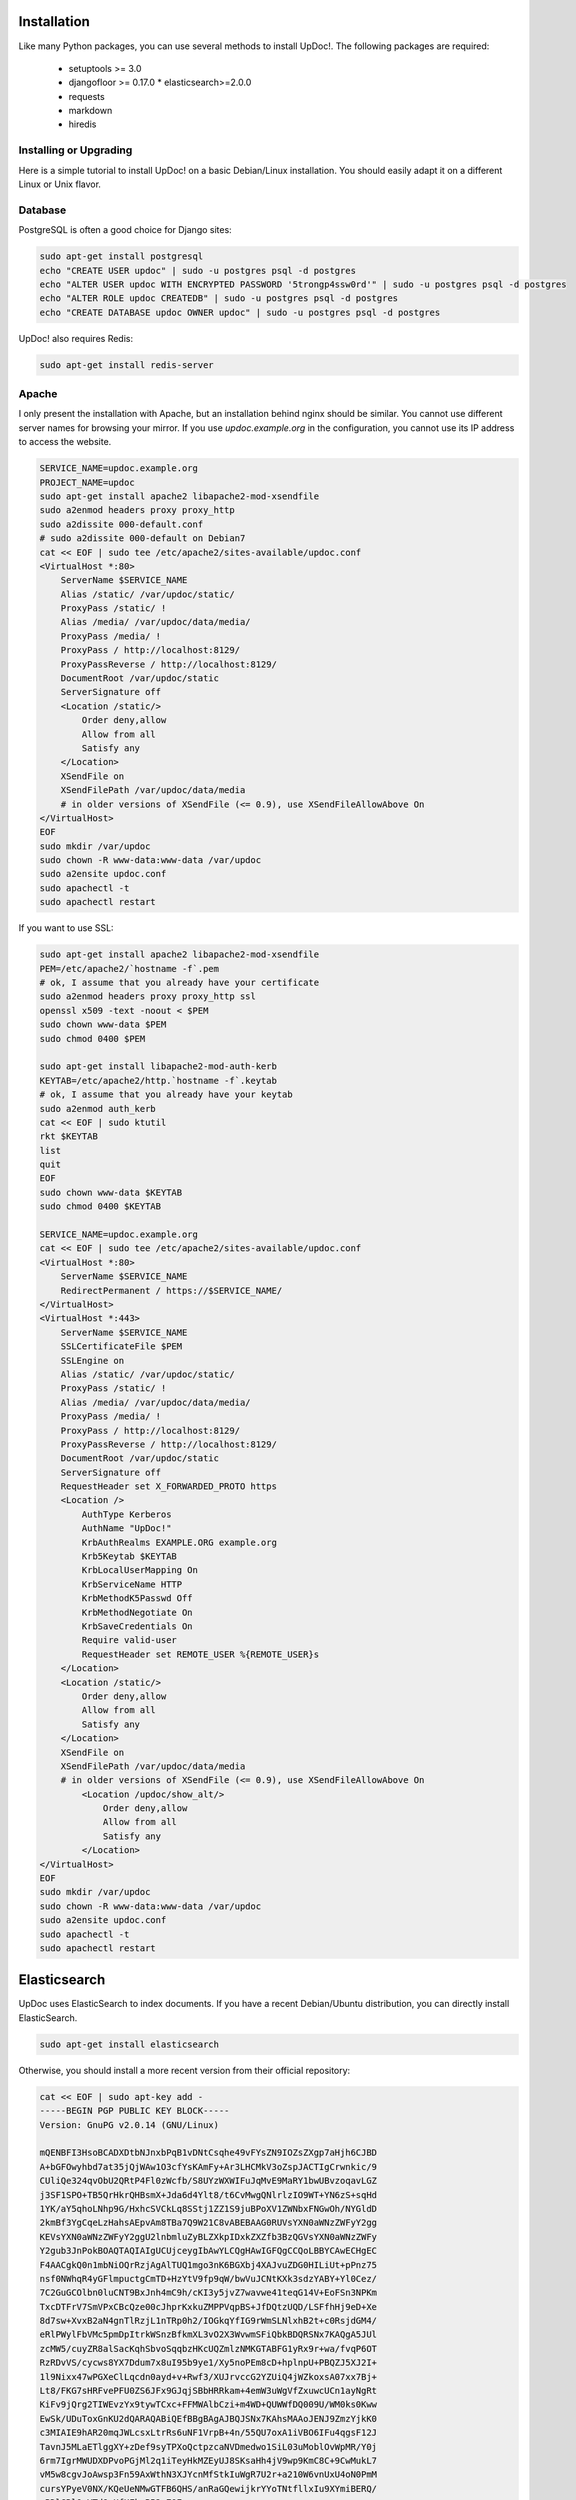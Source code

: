 Installation
============

Like many Python packages, you can use several methods to install UpDoc!.
The following packages are required:

  * setuptools >= 3.0
  * djangofloor >= 0.17.0  * elasticsearch>=2.0.0
  * requests
  * markdown
  * hiredis

Installing or Upgrading
-----------------------

Here is a simple tutorial to install UpDoc! on a basic Debian/Linux installation.
You should easily adapt it on a different Linux or Unix flavor.


Database
--------

PostgreSQL is often a good choice for Django sites:

.. code-block:: bash

   sudo apt-get install postgresql
   echo "CREATE USER updoc" | sudo -u postgres psql -d postgres
   echo "ALTER USER updoc WITH ENCRYPTED PASSWORD '5trongp4ssw0rd'" | sudo -u postgres psql -d postgres
   echo "ALTER ROLE updoc CREATEDB" | sudo -u postgres psql -d postgres
   echo "CREATE DATABASE updoc OWNER updoc" | sudo -u postgres psql -d postgres


UpDoc! also requires Redis:

.. code-block:: bash

    sudo apt-get install redis-server





Apache
------

I only present the installation with Apache, but an installation behind nginx should be similar.
You cannot use different server names for browsing your mirror. If you use `updoc.example.org`
in the configuration, you cannot use its IP address to access the website.

.. code-block:: bash

    SERVICE_NAME=updoc.example.org
    PROJECT_NAME=updoc
    sudo apt-get install apache2 libapache2-mod-xsendfile
    sudo a2enmod headers proxy proxy_http
    sudo a2dissite 000-default.conf
    # sudo a2dissite 000-default on Debian7
    cat << EOF | sudo tee /etc/apache2/sites-available/updoc.conf
    <VirtualHost *:80>
        ServerName $SERVICE_NAME
        Alias /static/ /var/updoc/static/
        ProxyPass /static/ !
        Alias /media/ /var/updoc/data/media/
        ProxyPass /media/ !
        ProxyPass / http://localhost:8129/
        ProxyPassReverse / http://localhost:8129/
        DocumentRoot /var/updoc/static
        ServerSignature off
        <Location /static/>
            Order deny,allow
            Allow from all
            Satisfy any
        </Location>
        XSendFile on
        XSendFilePath /var/updoc/data/media
        # in older versions of XSendFile (<= 0.9), use XSendFileAllowAbove On
    </VirtualHost>
    EOF
    sudo mkdir /var/updoc
    sudo chown -R www-data:www-data /var/updoc
    sudo a2ensite updoc.conf
    sudo apachectl -t
    sudo apachectl restart


If you want to use SSL:

.. code-block:: bash

    sudo apt-get install apache2 libapache2-mod-xsendfile
    PEM=/etc/apache2/`hostname -f`.pem
    # ok, I assume that you already have your certificate
    sudo a2enmod headers proxy proxy_http ssl
    openssl x509 -text -noout < $PEM
    sudo chown www-data $PEM
    sudo chmod 0400 $PEM

    sudo apt-get install libapache2-mod-auth-kerb
    KEYTAB=/etc/apache2/http.`hostname -f`.keytab
    # ok, I assume that you already have your keytab
    sudo a2enmod auth_kerb
    cat << EOF | sudo ktutil
    rkt $KEYTAB
    list
    quit
    EOF
    sudo chown www-data $KEYTAB
    sudo chmod 0400 $KEYTAB

    SERVICE_NAME=updoc.example.org
    cat << EOF | sudo tee /etc/apache2/sites-available/updoc.conf
    <VirtualHost *:80>
        ServerName $SERVICE_NAME
        RedirectPermanent / https://$SERVICE_NAME/
    </VirtualHost>
    <VirtualHost *:443>
        ServerName $SERVICE_NAME
        SSLCertificateFile $PEM
        SSLEngine on
        Alias /static/ /var/updoc/static/
        ProxyPass /static/ !
        Alias /media/ /var/updoc/data/media/
        ProxyPass /media/ !
        ProxyPass / http://localhost:8129/
        ProxyPassReverse / http://localhost:8129/
        DocumentRoot /var/updoc/static
        ServerSignature off
        RequestHeader set X_FORWARDED_PROTO https
        <Location />
            AuthType Kerberos
            AuthName "UpDoc!"
            KrbAuthRealms EXAMPLE.ORG example.org
            Krb5Keytab $KEYTAB
            KrbLocalUserMapping On
            KrbServiceName HTTP
            KrbMethodK5Passwd Off
            KrbMethodNegotiate On
            KrbSaveCredentials On
            Require valid-user
            RequestHeader set REMOTE_USER %{REMOTE_USER}s
        </Location>
        <Location /static/>
            Order deny,allow
            Allow from all
            Satisfy any
        </Location>
        XSendFile on
        XSendFilePath /var/updoc/data/media
        # in older versions of XSendFile (<= 0.9), use XSendFileAllowAbove On
            <Location /updoc/show_alt/>
                Order deny,allow
                Allow from all
                Satisfy any
            </Location>
    </VirtualHost>
    EOF
    sudo mkdir /var/updoc
    sudo chown -R www-data:www-data /var/updoc
    sudo a2ensite updoc.conf
    sudo apachectl -t
    sudo apachectl restart



Elasticsearch
=============

UpDoc uses ElasticSearch to index documents.
If you have a recent Debian/Ubuntu distribution, you can directly install ElasticSearch.

.. code-block:: bash

    sudo apt-get install elasticsearch

Otherwise, you should install a more recent version from their official repository:

.. code-block:: bash

    cat << EOF | sudo apt-key add -
    -----BEGIN PGP PUBLIC KEY BLOCK-----
    Version: GnuPG v2.0.14 (GNU/Linux)

    mQENBFI3HsoBCADXDtbNJnxbPqB1vDNtCsqhe49vFYsZN9IOZsZXgp7aHjh6CJBD
    A+bGFOwyhbd7at35jQjWAw1O3cfYsKAmFy+Ar3LHCMkV3oZspJACTIgCrwnkic/9
    CUliQe324qvObU2QRtP4Fl0zWcfb/S8UYzWXWIFuJqMvE9MaRY1bwUBvzoqavLGZ
    j3SF1SPO+TB5QrHkrQHBsmX+Jda6d4Ylt8/t6CvMwgQNlrlzIO9WT+YN6zS+sqHd
    1YK/aY5qhoLNhp9G/HxhcSVCkLq8SStj1ZZ1S9juBPoXV1ZWNbxFNGwOh/NYGldD
    2kmBf3YgCqeLzHahsAEpvAm8TBa7Q9W21C8vABEBAAG0RUVsYXN0aWNzZWFyY2gg
    KEVsYXN0aWNzZWFyY2ggU2lnbmluZyBLZXkpIDxkZXZfb3BzQGVsYXN0aWNzZWFy
    Y2gub3JnPokBOAQTAQIAIgUCUjceygIbAwYLCQgHAwIGFQgCCQoLBBYCAwECHgEC
    F4AACgkQ0n1mbNiOQrRzjAgAlTUQ1mgo3nK6BGXbj4XAJvuZDG0HILiUt+pPnz75
    nsf0NWhqR4yGFlmpuctgCmTD+HzYtV9fp9qW/bwVuJCNtKXk3sdzYABY+Yl0Cez/
    7C2GuGCOlbn0luCNT9BxJnh4mC9h/cKI3y5jvZ7wavwe41teqG14V+EoFSn3NPKm
    TxcDTFrV7SmVPxCBcQze00cJhprKxkuZMPPVqpBS+JfDQtzUQD/LSFfhHj9eD+Xe
    8d7sw+XvxB2aN4gnTlRzjL1nTRp0h2/IOGkqYfIG9rWmSLNlxhB2t+c0RsjdGM4/
    eRlPWylFbVMc5pmDpItrkWSnzBfkmXL3vO2X3WvwmSFiQbkBDQRSNx7KAQgA5JUl
    zcMW5/cuyZR8alSacKqhSbvoSqqbzHKcUQZmlzNMKGTABFG1yRx9r+wa/fvqP6OT
    RzRDvVS/cycws8YX7Ddum7x8uI95b9ye1/Xy5noPEm8cD+hplnpU+PBQZJ5XJ2I+
    1l9Nixx47wPGXeClLqcdn0ayd+v+Rwf3/XUJrvccG2YZUiQ4jWZkoxsA07xx7Bj+
    Lt8/FKG7sHRFvePFU0ZS6JFx9GJqjSBbHRRkam+4emW3uWgVfZxuwcUCn1ayNgRt
    KiFv9jQrg2TIWEvzYx9tywTCxc+FFMWAlbCzi+m4WD+QUWWfDQ009U/WM0ks0Kww
    EwSk/UDuToxGnKU2dQARAQABiQEfBBgBAgAJBQJSNx7KAhsMAAoJENJ9ZmzYjkK0
    c3MIAIE9hAR20mqJWLcsxLtrRs6uNF1VrpB+4n/55QU7oxA1iVBO6IFu4qgsF12J
    TavnJ5MLaETlggXY+zDef9syTPXoQctpzcaNVDmedwo1SiL03uMoblOvWpMR/Y0j
    6rm7IgrMWUDXDPvoPGjMl2q1iTeyHkMZEyUJ8SKsaHh4jV9wp9KmC8C+9CwMukL7
    vM5w8cgvJoAwsp3Fn59AxWthN3XJYcnMfStkIuWgR7U2r+a210W6vnUxU4oN0PmM
    cursYPyeV0NX/KQeUeNMwGTFB6QHS/anRaGQewijkrYYoTNtfllxIu9XYmiBERQ/
    qPDlGRlOgVTd9xUfHFkzB52c70E=
    =92oX
    -----END PGP PUBLIC KEY BLOCK-----
    EOF
    echo "deb http://packages.elastic.co/elasticsearch/1.5/debian stable main" | sudo tee /etc/apt/sources.list.d/elasticsearch.list
    sudo apt-get update
    sudo apt-get install openjdk-7-jre-headless elasticsearch
    sudo chown elasticsearch:elasticsearch /usr/share/elasticsearch
    sudo sed -i -s 's%#LOG_DIR=/var/log/elasticsearch%LOG_DIR=/var/log/elasticsearch%' /etc/default/elasticsearch
    sudo sed -i -s 's%#DATA_DIR=/var/lib/elasticsearch%DATA_DIR=/var/lib/elasticsearch%' /etc/default/elasticsearch
    sudo sed -i -s 's%#WORK_DIR=/tmp/elasticsearch%WORK_DIR=/tmp/elasticsearch%' /etc/default/elasticsearch
    sudo sed -i -s 's%#CONF_DIR=/etc/elasticsearch%CONF_DIR=/etc/elasticsearch%' /etc/default/elasticsearch
    sudo sed -i -s 's%#CONF_FILE=/etc/elasticsearch/elasticsearch.yml%CONF_FILE=/etc/elasticsearch/elasticsearch.yml%' /etc/default/elasticsearch
    sudo sed -i -s 's%#network.bind_host: 192.168.0.1%network.bind_host: 127.0.0.1%' /etc/elasticsearch/elasticsearch.yml
    # if you still use IP v.4
    echo 'JAVA_OPTS="$JAVA_OPTS -Djava.net.preferIPv4Stack=true"' | sudo tee -a /usr/share/elasticsearch/bin/elasticsearch.in.sh

    sudo /bin/systemctl daemon-reload
    sudo /bin/systemctl enable elasticsearch.service
    sudo /bin/systemctl start elasticsearch.service


On Debian 7, you probably should use something like:

.. code-block:: bash

    sudo update-rc.d elasticsearch defaults 95 10
    sudo /etc/init.d/elasticsearch start


Application
-----------

Now, it's time to install UpDoc!:

.. code-block:: bash

    sudo mkdir -p /var/updoc
    sudo adduser --disabled-password updoc
    sudo chown updoc:www-data /var/updoc
    sudo apt-get install virtualenvwrapper python3.4 python3.4-dev build-essential postgresql-client libpq-dev
    # application
    sudo -u updoc -i
    SERVICE_NAME=updoc.example.org
    PROJECT_NAME=updoc
    mkvirtualenv updoc -p `which python3.4`
    workon updoc
    pip install setuptools --upgrade
    pip install pip --upgrade
    pip install updoc psycopg2
    mkdir -p $VIRTUAL_ENV/etc/updoc
    cat << EOF > $VIRTUAL_ENV/etc/updoc/settings.ini
    [database]
    engine = django.db.backends.postgresql_psycopg2
    host = localhost
    name = updoc
    password = 5trongp4ssw0rd
    port = 5432
    user = updoc
    [elasticsearch]
    hosts = localhost:9200
    index = updoc_index
    [global]
    admin_email = admin@updoc.example.org
    bind_address = localhost:8129
    data_path = /var/updoc
    debug = False
    default_group = Users
    language_code = fr-fr
    protocol = http
    public_bookmarks = True
    public_docs = True
    public_index = True
    public_proxies = True
    remote_user_header = HTTP_REMOTE_USER
    secret_key = 5I0zJQuHzqcACuzGIwTAC3cV6RlZpjV8MNUETYd5KZXg6UoI4G
    server_name = updoc.example.org
    time_zone = Europe/Paris
    x_accel_converter = False
    x_send_file = True
    [redis]
    broker_db = 13
    host = localhost
    port = 6379
    EOF
    updoc-manage migrate
    updoc-manage collectstatic --noinput
    moneta-manage createsuperuser
    echo "CACHES = {'default': {'BACKEND': 'django.core.cache.backends.dummy.DummyCache'}}" > $VIRTUAL_ENV/etc/updoc/settings.py
    updoc-manage init_es



supervisor
----------

Supervisor is required to automatically launch updoc:

.. code-block:: bash

    sudo apt-get install supervisor
    cat << EOF | sudo tee /etc/supervisor/conf.d/updoc.conf
    [program:updoc_gunicorn]
    command = /home/updoc/.virtualenvs/updoc/bin/updoc-gunicorn
    user = updoc
    [program:updoc_celery]
    command = /home/updoc/.virtualenvs/updoc/bin/updoc-celery worker
    user = updoc
    EOF
    sudo /etc/init.d/supervisor restart

Now, Supervisor should start updoc after a reboot.


systemd
-------

You can also use systemd to launch updoc:

.. code-block:: bash

    cat << EOF | sudo tee /etc/systemd/system/updoc-gunicorn.service
    [Unit]
    Description=UpDoc! Gunicorn process
    After=network.target
    [Service]
    User=updoc
    Group=updoc
    WorkingDirectory=/var/updoc/
    ExecStart=/home/updoc/.virtualenvs/updoc/bin/updoc-gunicorn
    ExecReload=/bin/kill -s HUP $MAINPID
    ExecStop=/bin/kill -s TERM $MAINPID
    [Install]
    WantedBy=multi-user.target
    EOF
    systemctl enable updoc-gunicorn.service
    cat << EOF | sudo tee /etc/systemd/system/updoc-celery.service
    [Unit]
    Description=UpDoc! Celery process
    After=network.target
    [Service]
    User=updoc
    Group=updoc
    WorkingDirectory=/var/updoc/
    ExecStart=/home/updoc/.virtualenvs/updoc/bin/updoc-celery worker
    ExecReload=/bin/kill -s HUP $MAINPID
    ExecStop=/bin/kill -s TERM $MAINPID
    [Install]
    WantedBy=multi-user.target
    EOF
    systemctl enable updoc-celery.service



